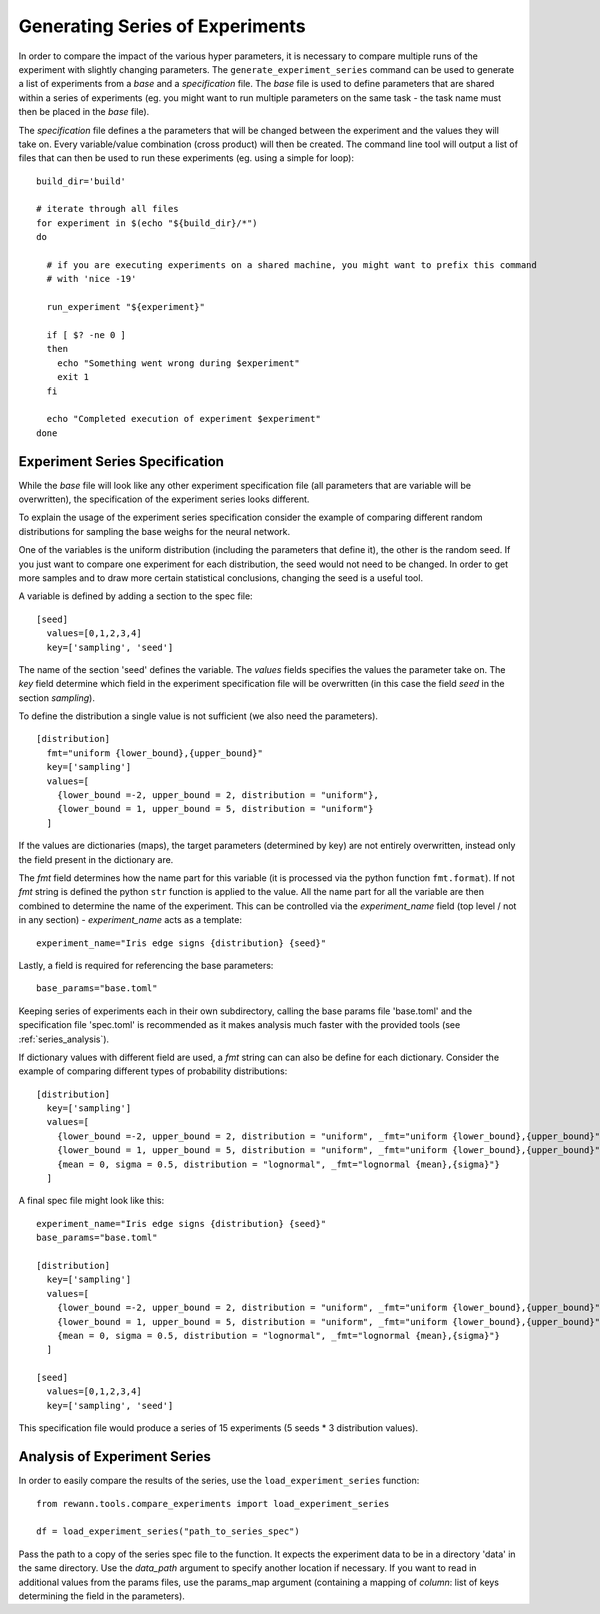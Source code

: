 Generating Series of Experiments
================================

In order to compare the impact of the various hyper parameters, it is necessary to compare multiple runs of the experiment with slightly changing parameters.
The ``generate_experiment_series`` command can be used to generate a list of experiments from a `base` and a `specification` file. The `base` file is used to define parameters that are shared within a series of experiments (eg. you might want to run multiple parameters on the same task - the task name must then be placed in the `base` file).

The `specification` file defines a the parameters that will be changed between the experiment and the values they will take on. Every variable/value combination (cross product) will then be created. The command line tool will output a list of files that can then be used to run these experiments (eg. using a simple for loop):

.. highlight:: bash

::

  build_dir='build'

  # iterate through all files
  for experiment in $(echo "${build_dir}/*")
  do

    # if you are executing experiments on a shared machine, you might want to prefix this command
    # with 'nice -19'

    run_experiment "${experiment}"

    if [ $? -ne 0 ]
    then
      echo "Something went wrong during $experiment"
      exit 1
    fi

    echo "Completed execution of experiment $experiment"
  done


Experiment Series Specification
--------------------------------

While the `base` file will look like any other experiment specification file (all parameters that are variable will be overwritten), the specification of the experiment series looks different.

To explain the usage of the experiment series specification consider the example of comparing different random distributions for sampling the base weighs for the neural network.

One of the variables is the uniform distribution (including the parameters that define it), the other is the random seed. If you just want to compare one experiment for each distribution, the seed would not need to be changed. In order to get more samples and to draw more certain statistical conclusions, changing the seed is a useful tool.

A variable is defined by adding a section to the spec file:

.. highlight:: toml

::

  [seed]
    values=[0,1,2,3,4]
    key=['sampling', 'seed']

The name of the section 'seed' defines the variable. The `values` fields specifies the values the parameter take on. The `key` field determine which field in the experiment specification file will be overwritten (in this case the field `seed` in the section `sampling`).

To define the distribution a single value is not sufficient (we also need the parameters).

.. highlight:: toml

::

  [distribution]
    fmt="uniform {lower_bound},{upper_bound}"
    key=['sampling']
    values=[
      {lower_bound =-2, upper_bound = 2, distribution = "uniform"},
      {lower_bound = 1, upper_bound = 5, distribution = "uniform"}
    ]




If the values are dictionaries (maps), the target parameters (determined by key) are not entirely overwritten, instead only the field present in the dictionary are.

The `fmt` field determines how the name part for this variable (it is processed via  the python function ``fmt.format``). If not `fmt` string is defined the python ``str`` function is applied to the value.
All the name part for all the variable are then combined to determine the name of the experiment. This can be controlled via the `experiment_name` field (top level / not in any section) - `experiment_name` acts as a template:

.. highlight:: toml

::

  experiment_name="Iris edge signs {distribution} {seed}"

Lastly, a field is required for referencing the base parameters:

.. highlight:: toml

::

  base_params="base.toml"

Keeping series of experiments each in their own subdirectory, calling the base params file 'base.toml' and the specification file 'spec.toml' is recommended as it makes analysis much faster with the provided tools (see :ref:`series_analysis`).


If dictionary values with different field are used, a `fmt` string can can also be define for each dictionary. Consider the example of comparing different types of probability distributions:

.. highlight:: toml

::

  [distribution]
    key=['sampling']
    values=[
      {lower_bound =-2, upper_bound = 2, distribution = "uniform", _fmt="uniform {lower_bound},{upper_bound}"},
      {lower_bound = 1, upper_bound = 5, distribution = "uniform", _fmt="uniform {lower_bound},{upper_bound}"},
      {mean = 0, sigma = 0.5, distribution = "lognormal", _fmt="lognormal {mean},{sigma}"}
    ]


A final spec file might look like this:

.. highlight:: toml

::

  experiment_name="Iris edge signs {distribution} {seed}"
  base_params="base.toml"

  [distribution]
    key=['sampling']
    values=[
      {lower_bound =-2, upper_bound = 2, distribution = "uniform", _fmt="uniform {lower_bound},{upper_bound}"},
      {lower_bound = 1, upper_bound = 5, distribution = "uniform", _fmt="uniform {lower_bound},{upper_bound}"},
      {mean = 0, sigma = 0.5, distribution = "lognormal", _fmt="lognormal {mean},{sigma}"}
    ]

  [seed]
    values=[0,1,2,3,4]
    key=['sampling', 'seed']


This specification file would produce a series of 15 experiments (5 seeds * 3 distribution values).



.. _series_analysis:

Analysis of Experiment Series
-----------------------------


In order to easily compare the results of the series, use the ``load_experiment_series`` function:

.. highlight::python

::

  from rewann.tools.compare_experiments import load_experiment_series

  df = load_experiment_series("path_to_series_spec")

Pass the path to a copy of the series spec file to the function. It expects the experiment data to be in a directory 'data' in the same directory. Use the `data_path` argument to specify another location if necessary. If you want to read in additional values from the params files, use the params_map argument (containing a mapping of `column`: list of keys determining the field in the parameters).
